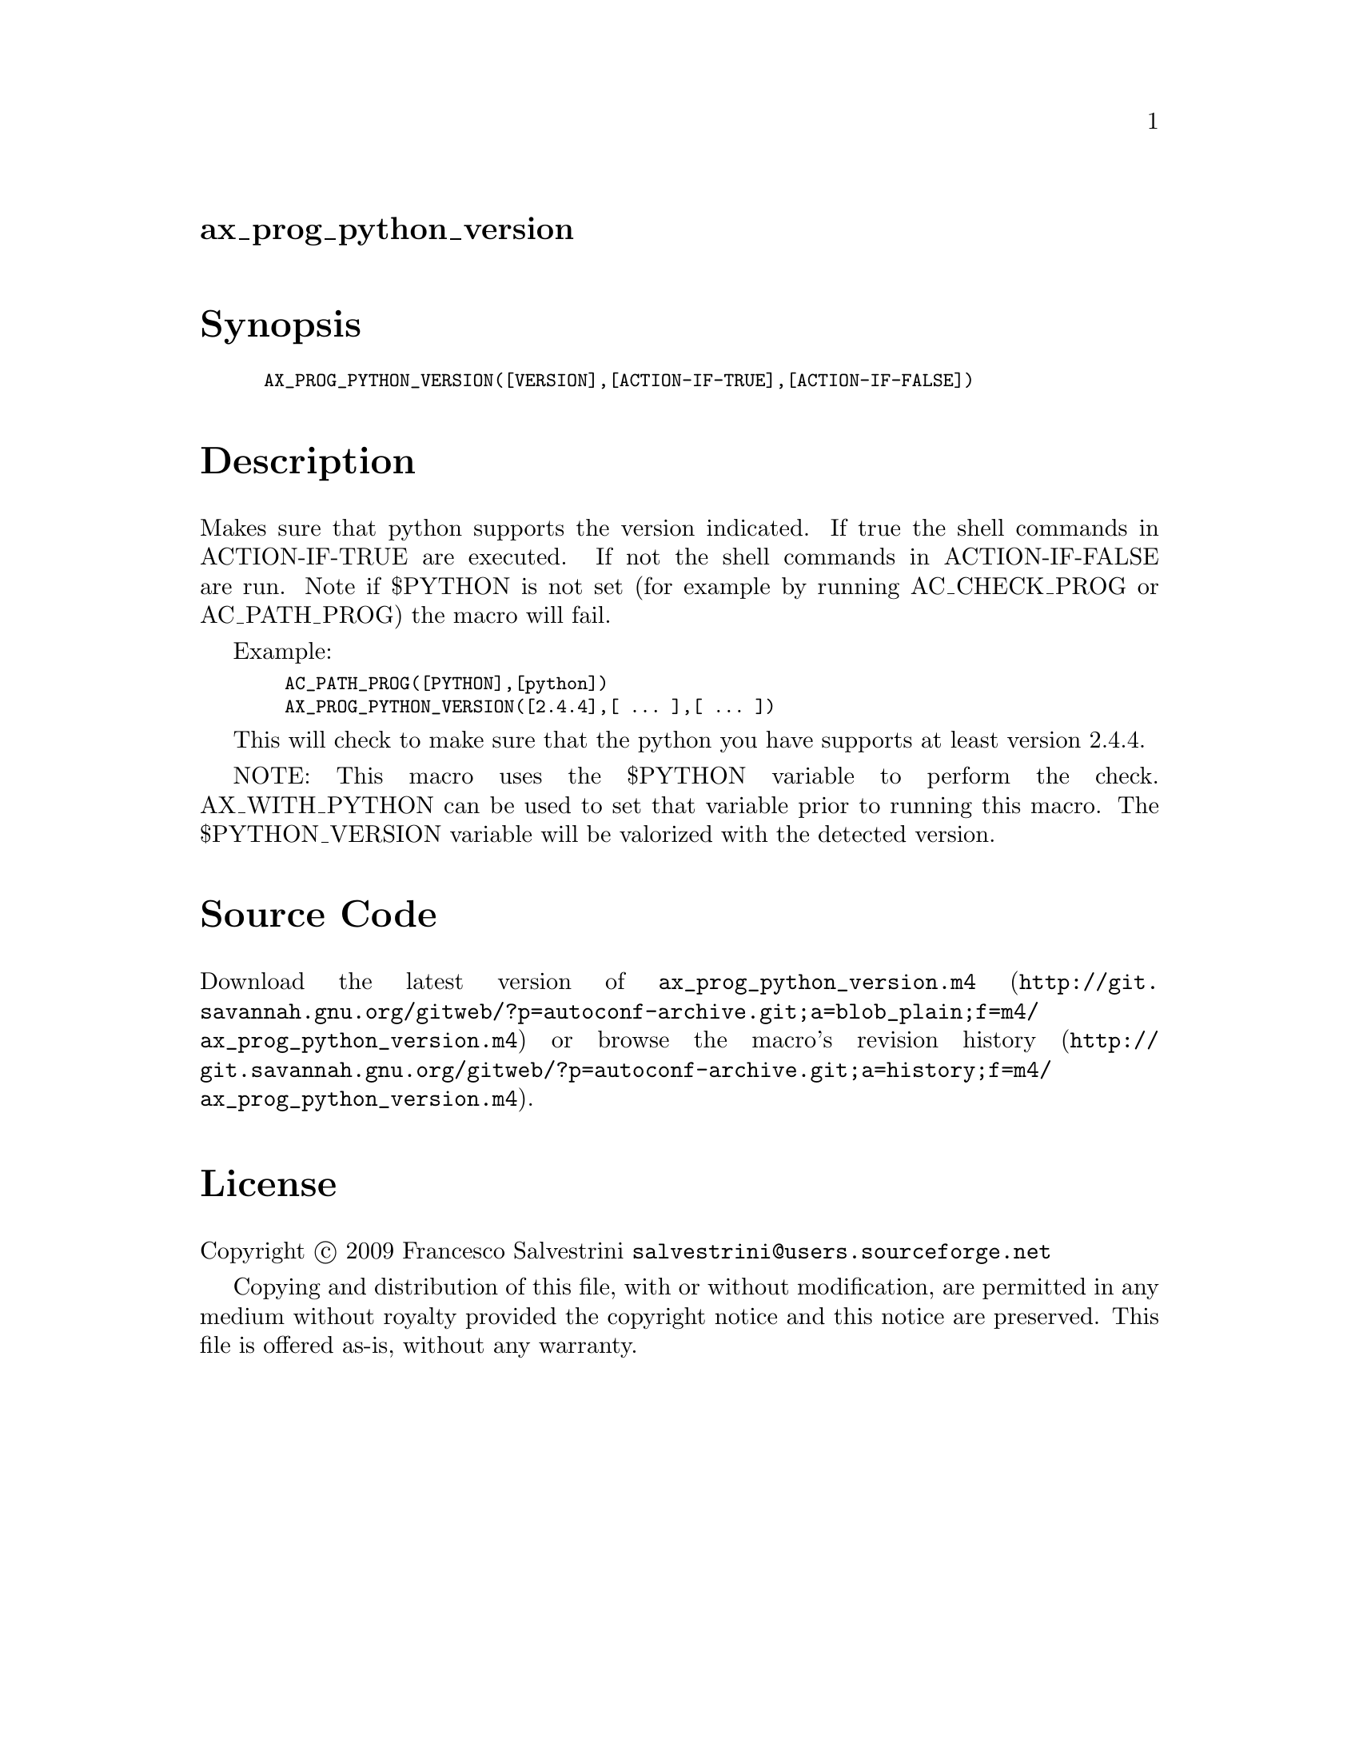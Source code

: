 @node ax_prog_python_version
@unnumberedsec ax_prog_python_version

@majorheading Synopsis

@smallexample
AX_PROG_PYTHON_VERSION([VERSION],[ACTION-IF-TRUE],[ACTION-IF-FALSE])
@end smallexample

@majorheading Description

Makes sure that python supports the version indicated. If true the shell
commands in ACTION-IF-TRUE are executed. If not the shell commands in
ACTION-IF-FALSE are run. Note if $PYTHON is not set (for example by
running AC_CHECK_PROG or AC_PATH_PROG) the macro will fail.

Example:

@smallexample
  AC_PATH_PROG([PYTHON],[python])
  AX_PROG_PYTHON_VERSION([2.4.4],[ ... ],[ ... ])
@end smallexample

This will check to make sure that the python you have supports at least
version 2.4.4.

NOTE: This macro uses the $PYTHON variable to perform the check.
AX_WITH_PYTHON can be used to set that variable prior to running this
macro. The $PYTHON_VERSION variable will be valorized with the detected
version.

@majorheading Source Code

Download the
@uref{http://git.savannah.gnu.org/gitweb/?p=autoconf-archive.git;a=blob_plain;f=m4/ax_prog_python_version.m4,latest
version of @file{ax_prog_python_version.m4}} or browse
@uref{http://git.savannah.gnu.org/gitweb/?p=autoconf-archive.git;a=history;f=m4/ax_prog_python_version.m4,the
macro's revision history}.

@majorheading License

@w{Copyright @copyright{} 2009 Francesco Salvestrini @email{salvestrini@@users.sourceforge.net}}

Copying and distribution of this file, with or without modification, are
permitted in any medium without royalty provided the copyright notice
and this notice are preserved. This file is offered as-is, without any
warranty.
